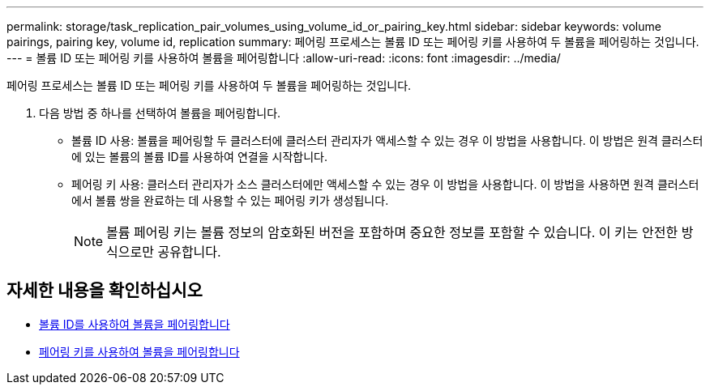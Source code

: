 ---
permalink: storage/task_replication_pair_volumes_using_volume_id_or_pairing_key.html 
sidebar: sidebar 
keywords: volume pairings, pairing key, volume id, replication 
summary: 페어링 프로세스는 볼륨 ID 또는 페어링 키를 사용하여 두 볼륨을 페어링하는 것입니다. 
---
= 볼륨 ID 또는 페어링 키를 사용하여 볼륨을 페어링합니다
:allow-uri-read: 
:icons: font
:imagesdir: ../media/


[role="lead"]
페어링 프로세스는 볼륨 ID 또는 페어링 키를 사용하여 두 볼륨을 페어링하는 것입니다.

. 다음 방법 중 하나를 선택하여 볼륨을 페어링합니다.
+
** 볼륨 ID 사용: 볼륨을 페어링할 두 클러스터에 클러스터 관리자가 액세스할 수 있는 경우 이 방법을 사용합니다. 이 방법은 원격 클러스터에 있는 볼륨의 볼륨 ID를 사용하여 연결을 시작합니다.
** 페어링 키 사용: 클러스터 관리자가 소스 클러스터에만 액세스할 수 있는 경우 이 방법을 사용합니다. 이 방법을 사용하면 원격 클러스터에서 볼륨 쌍을 완료하는 데 사용할 수 있는 페어링 키가 생성됩니다.
+

NOTE: 볼륨 페어링 키는 볼륨 정보의 암호화된 버전을 포함하며 중요한 정보를 포함할 수 있습니다. 이 키는 안전한 방식으로만 공유합니다.







== 자세한 내용을 확인하십시오

* xref:task_replication_pair_volumes_using_a_volume_id.adoc[볼륨 ID를 사용하여 볼륨을 페어링합니다]
* xref:task_replication_pair_volumes_using_a_pairing_key.adoc[페어링 키를 사용하여 볼륨을 페어링합니다]

